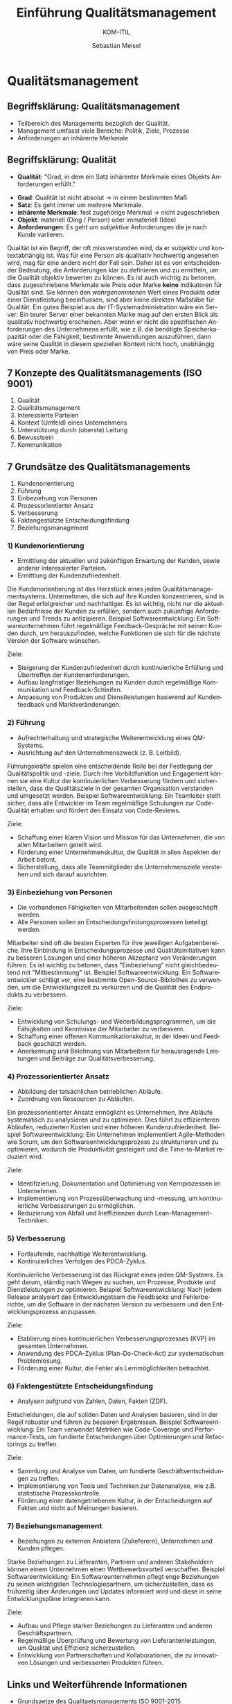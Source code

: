 :LaTeX_PROPERTIES:
#+LANGUAGE:  de
#+OPTIONS: d:nil todo:nil pri:nil tags:nil num:nil
#+OPTIONS: H:4
#+LaTeX_CLASS: orgstandard
#+LaTeX_CMD: xelatex
:END:

:REVEAL_PROPERTIES:
#+REVEAL_ROOT: https://cdn.jsdelivr.net/npm/reveal.js
#+REVEAL_REVEAL_JS_VERSION: 4
#+REVEAL_THEME: league
#+REVEAL_EXTRA_CSS: ./mystyle.css
#+REVEAL_HLEVEL: 2
#+OPTIONS: timestamp:nil toc:nil num:nil
:END:

#+TITLE: Einführung Qualitätsmanagement
#+SUBTITLE: KOM-ITIL
#+AUTHOR: Sebastian Meisel


* Qualitätsmanagement
  :PROPERTIES:
  :AUTHOR: Sebastian Meisel
  :END:

** Begriffsklärung: Qualitätsmanagement
#+ATTR_REVEAL: :frag (appear)
   - Teilbereich des Managements bezüglich der Qualität.
   - Management umfasst viele Bereiche: Politik, Ziele, Prozesse
   - Anforderungen an inhärente Merkmale

** Begriffsklärung: Qualität
#+BEGIN_tolearn
   - *Qualität*: "Grad, in dem ein Satz inhärenter Merkmale eines Objekts Anforderungen erfüllt."
#+END_tolearn
#+ATTR_REVEAL: :frag (appear)
   - *Grad*: Qualität ist nicht absolut → in einem bestimmten Maß
   - *Satz*: Es geht immer um mehrere Merkmale.
   - *inhärente Merkmale*: fest zugehörige Merkmal → nicht zugeschrieben
   - *Objekt*: materiell (Ding / Person) oder immateriell (Idee)
   - *Anforderungen*: Es geht um /subjektive/ Anforderungen die je nach Kunde variieren.


#+BEGIN_NOTES
  Qualität ist ein Begriff, der oft missverstanden wird, da er subjektiv und kontextabhängig ist. Was für eine Person als qualitativ hochwertig angesehen wird, mag für eine andere nicht der Fall sein. Daher ist es von entscheidender Bedeutung, die Anforderungen klar zu definieren und zu ermitteln, um die Qualität objektiv bewerten zu können. Es ist auch wichtig zu betonen, dass zugeschriebene Merkmale wie Preis oder Marke *keine* Indikatoren für Qualität sind. Sie können den /wahrgenommenen/ Wert eines Produkts oder einer Dienstleistung beeinflussen, sind aber keine direkten Maßstäbe für Qualität. Ein gutes Beispiel aus der IT-Systemadministration wäre ein Server: Ein teurer Server einer bekannten Marke mag auf den ersten Blick als qualitativ hochwertig erscheinen. Aber wenn er nicht die spezifischen Anforderungen des Unternehmens erfüllt, wie z.B. die benötigte Speicherkapazität oder die Fähigkeit, bestimmte Anwendungen auszuführen, dann wäre seine Qualität in diesem speziellen Kontext nicht hoch, unabhängig von Preis oder Marke.
#+END_NOTES

** 7 Konzepte des Qualitätsmanagements (ISO 9001)
#+ATTR_REVEAL: :frag (appear)
   1. Qualität
   2. Qualitätsmanagement
   3. Interessierte Parteien
   4. Kontext (Umfeld) eines Unternehmens
   5. Unterstützung durch (oberste) Leitung
   6. Bewusstsein
   7. Kommunikation

** 7 Grundsätze des Qualitätsmanagements
#+BEGIN_tolearn
#+ATTR_REVEAL: :frag (appear)
   1. Kundenorientierung
   2. Führung
   3. Einbeziehung von Personen
   4. Prozessorientierter Ansatz
   5. Verbesserung
   6. Faktengestützte Entscheidungsfindung
   7. Beziehungsmanagement
#+END_tolearn

*** 1) Kundenorientierung

#+HTML: <div class="logo">
#+HTML:   <img src="./img/kundenorientierung.svg" alt="Kundenorientierung" width="100" height="100">
#+HTML: </div>

- Ermittlung der aktuellen und zukünftigen Erwartung der Kunden, sowie anderer interessierter Parteien.
- Ermittlung der Kundenzufriedenheit.
#+BEGIN_NOTES
Die Kundenorientierung ist das Herzstück eines jeden Qualitätsmanagementsystems. Unternehmen, die sich auf ihre Kunden konzentrieren, sind in der Regel erfolgreicher und nachhaltiger. Es ist wichtig, nicht nur die aktuellen Bedürfnisse der Kunden zu erfüllen, sondern auch zukünftige Anforderungen und Trends zu antizipieren.
Beispiel Softwareentwicklung: Ein Softwareunternehmen führt regelmäßige Feedback-Gespräche mit seinen Kunden durch, um herauszufinden, welche Funktionen sie sich für die nächste Version der Software wünschen.
#+END_NOTES

#+BEGIN_goals
Ziele:
- Steigerung der Kundenzufriedenheit durch kontinuierliche Erfüllung und Übertreffen der Kundenanforderungen.
- Aufbau langfristiger Beziehungen zu Kunden durch regelmäßige Kommunikation und Feedback-Schleifen.
- Anpassung von Produkten und Dienstleistungen basierend auf Kundenfeedback und Marktveränderungen.
#+END_goals

*** 2) Führung

#+HTML: <div class="logo">
#+HTML:   <img src="./img/fuehrung.svg" alt="Führung" width="100" height="100">
#+HTML: </div>

- Aufrechterhaltung und strategische Weiterentwicklung eines QM-Systems.
- Ausrichtung auf den Unternehmenszweck (z. B. Leitbild).
#+BEGIN_NOTES
Führungskräfte spielen eine entscheidende Rolle bei der Festlegung der Qualitätspolitik und -ziele. Durch ihre Vorbildfunktion und Engagement können sie eine Kultur der kontinuierlichen Verbesserung fördern und sicherstellen, dass die Qualitätsziele in der gesamten Organisation verstanden und umgesetzt werden.
Beispiel Softwareentwicklung: Ein Teamleiter stellt sicher, dass alle Entwickler im Team regelmäßige Schulungen zur Code-Qualität erhalten und fördert den Einsatz von Code-Reviews.
#+END_NOTES

#+BEGIN_goals
Ziele:
  - Schaffung einer klaren Vision und Mission für das Unternehmen, die von allen Mitarbeitern geteilt wird.
  - Förderung einer Unternehmenskultur, die Qualität in allen Aspekten der Arbeit betont.
  - Sicherstellung, dass alle Teammitglieder die Unternehmensziele verstehen und sich darauf ausrichten.
#+END_goals

*** 3) Einbeziehung von Personen

#+HTML: <div class="logo">
#+HTML:   <img src="./img/einbeziehung.svg" alt="Einbeziehung von Personen" width="100" height="100">
#+HTML: </div>

- Die vorhandenen Fähigkeiten von Mitarbeitenden sollen ausgeschöpft werden.
- Alle Personen sollen an Entscheidungsfindungsprozessen beteiligt werden.
#+BEGIN_NOTES
Mitarbeiter sind oft die besten Experten für ihre jeweiligen Aufgabenbereiche. Ihre Einbindung in Entscheidungsprozesse und Qualitätsinitiativen kann zu besseren Lösungen und einer höheren Akzeptanz von Veränderungen führen. Es ist wichtig zu betonen, dass "Einbeziehung" nicht gleichbedeutend mit "Mitbestimmung" ist.
Beispiel Softwareentwicklung: Ein Softwareentwickler schlägt vor, eine bestimmte Open-Source-Bibliothek zu verwenden, um die Entwicklungszeit zu verkürzen und die Qualität des Endprodukts zu verbessern.
#+END_NOTES

#+BEGIN_goals
Ziele:
  - Entwicklung von Schulungs- und Weiterbildungsprogrammen, um die Fähigkeiten und Kenntnisse der Mitarbeiter zu verbessern.
  - Schaffung einer offenen Kommunikationskultur, in der Ideen und Feedback geschätzt werden.
  - Anerkennung und Belohnung von Mitarbeitern für herausragende Leistungen und Beiträge zur Qualitätsverbesserung.
#+END_goals

*** 4) Prozessorientierter Ansatz

#+HTML: <div  class="logo">
#+HTML:   <img src="./img/prozessorientierung.svg" alt="Prozessorientierung" width="100" height="100">
#+HTML: </div>

- Abbildung der tatsächlichen betrieblichen Abläufe.
- Zuordnung von Ressourcen zu Abläufen.
#+BEGIN_NOTES
Ein prozessorientierter Ansatz ermöglicht es Unternehmen, ihre Abläufe systematisch zu analysieren und zu optimieren. Dies führt zu effizienteren Abläufen, reduzierten Kosten und einer höheren Kundenzufriedenheit.
Beispiel Softwareentwicklung: Ein Unternehmen implementiert Agile-Methoden wie Scrum, um den Softwareentwicklungsprozess zu strukturieren und zu optimieren, wodurch die Produktivität gesteigert und die Time-to-Market reduziert wird.
#+END_NOTES

#+BEGIN_goals
Ziele:
  - Identifizierung, Dokumentation und Optimierung von Kernprozessen im Unternehmen.
  - Implementierung von Prozessüberwachung und -messung, um kontinuierliche Verbesserungen zu ermöglichen.
  - Reduzierung von Abfall und Ineffizienzen durch Lean-Management-Techniken.
#+END_goals
    
*** 5) Verbesserung

#+HTML: <div  class="logo">
#+HTML:   <img src="./img/verbesserung.svg" alt="Verbesserung" width="100" height="100">
#+HTML: </div>

- Fortlaufende, nachhaltige Weiterentwicklung.
- Kontinuierliches Verfolgen des PDCA-Zyklus.
#+BEGIN_NOTES
Kontinuierliche Verbesserung ist das Rückgrat eines jeden QM-Systems. Es geht darum, ständig nach Wegen zu suchen, um Prozesse, Produkte und Dienstleistungen zu optimieren.
Beispiel Softwareentwicklung: Nach jedem Release analysiert das Entwicklungsteam die Feedbacks und Fehlerberichte, um die Software in der nächsten Version zu verbessern und den Entwicklungsprozess anzupassen.
#+END_NOTES

#+BEGIN_goals
Ziele:
  - Etablierung eines kontinuierlichen Verbesserungsprozesses (KVP) im gesamten Unternehmen.
  - Anwendung des PDCA-Zyklus (Plan-Do-Check-Act) zur systematischen Problemlösung.
  - Förderung einer Kultur, die Fehler als Lernmöglichkeiten betrachtet.
#+END_goals

*** 6) Faktengestützte Entscheidungsfindung

#+HTML: <div class="logo">
#+HTML:   <img src="./img/faktengestuetzt.svg" alt="faktengestützte Entscheidungsfindung" width="100" height="100">
#+HTML: </div>

- Analysen aufgrund von Zahlen, Daten, Fakten (ZDF).
#+BEGIN_NOTES
Entscheidungen, die auf soliden Daten und Analysen basieren, sind in der Regel robuster und führen zu besseren Ergebnissen.
Beispiel Softwareentwicklung: Ein Team verwendet Metriken wie Code-Coverage und Performance-Tests, um fundierte Entscheidungen über Optimierungen und Refactorings zu treffen.
#+END_NOTES

#+BEGIN_goals
Ziele:
  - Sammlung und Analyse von Daten, um fundierte Geschäftsentscheidungen zu treffen.
  - Implementierung von Tools und Techniken zur Datenanalyse, wie z.B. statistische Prozesskontrolle.
  - Förderung einer datengetriebenen Kultur, in der Entscheidungen auf Fakten und nicht auf Meinungen basieren.
#+END_goals

*** 7) Beziehungsmanagement

#+HTML: <div class="logo">
#+HTML:   <img src="./img/beziehungsmanagement.svg" alt="Beziehungsmanagement" width="100" height="100">
#+HTML: </div>


- Beziehungen zu externen Anbietern (Zulieferern), Unternehmen und Kunden pflegen.
#+BEGIN_NOTES
Starke Beziehungen zu Lieferanten, Partnern und anderen Stakeholdern können einem Unternehmen einen Wettbewerbsvorteil verschaffen.
Beispiel Softwareentwicklung: Ein Softwareunternehmen pflegt enge Beziehungen zu seinen wichtigsten Technologiepartnern, um sicherzustellen, dass es frühzeitig über Änderungen und Updates informiert wird und diese in seine Entwicklungspläne integrieren kann.
#+END_NOTES

#+BEGIN_goals
Ziele:
  - Aufbau und Pflege starker Beziehungen zu Lieferanten und anderen Geschäftspartnern.
  - Regelmäßige Überprüfung und Bewertung von Lieferantenleistungen, um Qualität und Effizienz sicherzustellen.
  - Entwicklung von Partnerschaften und Kollaborationen, die zu innovativen Lösungen und verbesserten Produkten führen.
#+END_goals

** Links und Weiterführende Informationen
   - [[https://kirsch-managementsysteme.de/blog/2014/10/31/grundsaetze-des-qualitaetsmanagements-iso-9001-2015/][Grundsaetze des Qualitaetsmanagements ISO 9001-2015]]
   - Vertiefen Sie Ihr Verständnis der 7 Grundsätze des Qualitätssicherung.
   - Informieren Sie sich über die 8 Grundsätze, die in einer früheren Fassung der ISO 9000er Normfamilie gefordert wurden.
   - Woran könnte sich Qualität im IT Bereich fest machen?
     
# Local Variables:
# jinx-languages: "de_DE"
# End:
